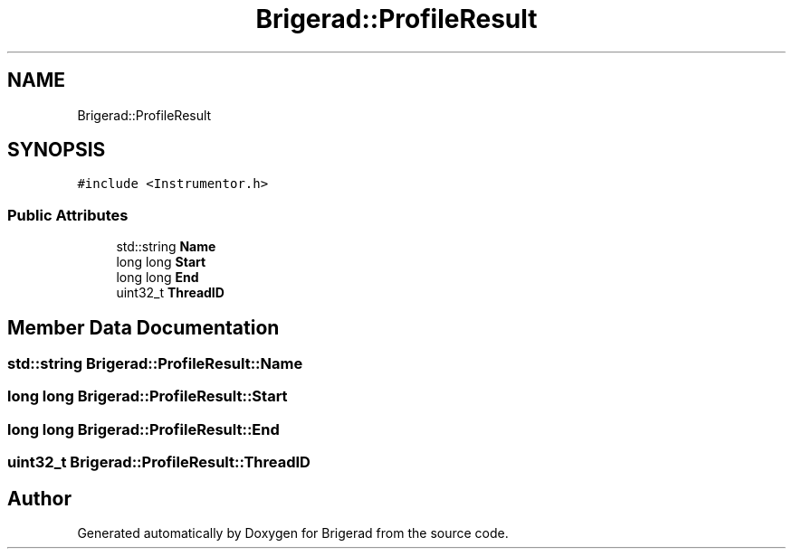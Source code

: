.TH "Brigerad::ProfileResult" 3 "Sun Feb 7 2021" "Version 0.2" "Brigerad" \" -*- nroff -*-
.ad l
.nh
.SH NAME
Brigerad::ProfileResult
.SH SYNOPSIS
.br
.PP
.PP
\fC#include <Instrumentor\&.h>\fP
.SS "Public Attributes"

.in +1c
.ti -1c
.RI "std::string \fBName\fP"
.br
.ti -1c
.RI "long long \fBStart\fP"
.br
.ti -1c
.RI "long long \fBEnd\fP"
.br
.ti -1c
.RI "uint32_t \fBThreadID\fP"
.br
.in -1c
.SH "Member Data Documentation"
.PP 
.SS "std::string Brigerad::ProfileResult::Name"

.SS "long long Brigerad::ProfileResult::Start"

.SS "long long Brigerad::ProfileResult::End"

.SS "uint32_t Brigerad::ProfileResult::ThreadID"


.SH "Author"
.PP 
Generated automatically by Doxygen for Brigerad from the source code\&.
